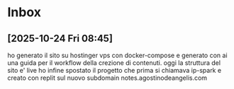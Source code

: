 * Inbox
** [2025-10-24 Fri 08:45]
ho generato il sito su hostinger vps con docker-compose e generato con ai una guida per il workflow della crezione di contenuti.
oggi la struttura del sito e' live
ho infine spostato il progetto che prima si chiamava ip-spark e creato con replit sul nuovo subdomain notes.agostinodeangelis.com


